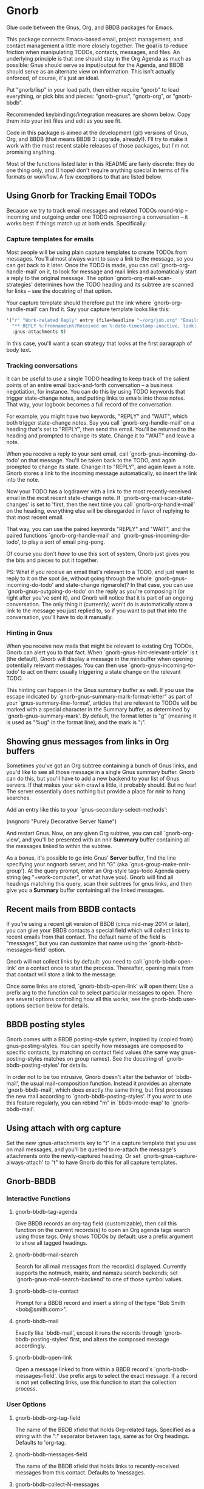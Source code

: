 * Gnorb

Glue code between the Gnus, Org, and BBDB packages for Emacs.

This package connects Emacs-based email, project management, and
contact management a little more closely together. The goal is to
reduce friction when manipulating TODOs, contacts, messages, and
files. An underlying principle is that one should stay in the Org
Agenda as much as possible: Gnus should serve as input/output for the
Agenda, and BBDB should serve as an alternate view on information.
This isn't actually enforced, of course, it's just an ideal.

Put "gnorb/lisp" in your load path, then either require "gnorb" to
load everything, or pick bits and pieces: "gnorb-gnus", "gnorb-org",
or "gnorb-bbdb".

Recommended keybindings/integration measures are shown below. Copy
them into your init files and edit as you see fit.

Code in this package is aimed at the development (git) versions of
Gnus, Org, and BBDB (that means BBDB 3: upgrade, already!). I'll try
to make it work with the most recent stable releases of those
packages, but I'm not promising anything.

Most of the functions listed later in this README are fairly discrete:
they do one thing only, and (I hope) don't require anything special in
terms of file formats or workflow. A few exceptions to that are listed
below.
** Using Gnorb for Tracking Email TODOs
Because we try to track email messages and related TODOs round-trip --
incoming and outgoing under one TODO representing a conversation -- it
works best if things match up at both ends. Specifically:
*** Capture templates for emails
Most people will be using plain capture templates to create TODOs from
messages. You'll almost always want to save a link to the message, so
you can get back to it later. Once the TODO is made, you can call
`gnorb-org-handle-mail' on it, to look for message and mail links and
automatically start a reply to the original message. The option
`gnorb-org-mail-scan-strategies' determines how the TODO heading and
its subtree are scanned for links -- see the docstring of that option.

Your capture template should therefore put the link where
`gnorb-org-handle-mail' can find it. Say your capture template looks
like this:

#+BEGIN_SRC emacs-lisp
  '("r" "Work-related Reply" entry (file+headline "~/org/job.org" "Emails")
    "** REPLY %:fromname\n%?Received on %:date-timestamp-inactive, link: %a"
    :gnus-attachments t)

#+END_SRC

In this case, you'll want a scan strategy that looks at the first
paragraph of body text.

*** Tracking conversations
It can be useful to use a single TODO heading to keep track of the
salient points of an entire email back-and-forth conversation -- a
business negotiation, for instance. You can do this by using TODO
keywords that trigger state-change notes, and putting links to emails
into those notes. That way, your logbook becomes a full record of the
conversation.

For example, you might have two keywords, "REPLY" and "WAIT", which
both trigger state-change notes. Say you call `gnorb-org-handle-mail'
on a heading that's set to "REPLY", then send the email. You'll be
returned to the heading and prompted to change its state. Change it to
"WAIT" and leave a note.

When you receive a reply to your sent email, call
`gnorb-gnus-incoming-do-todo' on that message. You'll be taken back to
the TODO, and again prompted to change its state. Change it to
"REPLY", and again leave a note. Gnorb stores a link to the incoming
message automatically, so insert the link into the note.

Now your TODO has a logdrawer with a link to the most
recently-received email in the most recent state-change note. If
`gnorb-org-mail-scan-state-changes' is set to 'first, then the next
time you call `gnorb-org-handle-mail' on the heading, everything else
will be disregarded in favor of replying to that most recent email.

That way, you can use the paired keywords "REPLY" and "WAIT", and the
paired functions `gnorb-org-handle-mail' and
`gnorb-gnus-incoming-do-todo', to play a sort of email ping-pong.

Of course you don't /have/ to use this sort of system, Gnorb just
gives you the bits and pieces to put it together.

PS: What if you receive an email that's relevant to a TODO, and just
want to reply to it on the spot (ie, without going through the whole
`gnorb-gnus-incoming-do-todo' and state-change rigmarole)? In that
case, you can use `gnorb-gnus-outgoing-do-todo' on the reply as you're
composing it (or right after you've sent it), and Gnorb will notice
that it is part of an ongoing conversation. The only thing it
(currently) won't do is automatically store a link to the message you
just replied to, so if you want to put that into the conversation,
you'll have to do it manually.
*** Hinting in Gnus
When you receive new mails that might be relevant to existing Org
TODOs, Gnorb can alert you to that fact. When
`gnorb-gnus-hint-relevant-article' is t (the default), Gnorb will
display a message in the minibuffer when opening potentially relevant
messages. You can then use `gnorb-gnus-incoming-to-todo' to act on
them: usually triggering a state change on the relevant TODO.

This hinting can happen in the Gnus summary buffer as well. If you use
the escape indicated by `gnorb-gnus-summary-mark-format-letter" as
part of your `gnus-summary-line-format', articles that are relevant to
TODOs will be marked with a special character in the Summary buffer,
as determined by `gnorb-gnus-summary-mark'. By default, the format
letter is "g" (meaning it is used as "%ug" in the format line), and
the mark is "¡".
** Showing gnus messages from links in Org buffers
Sometimes you've got an Org subtree containing a bunch of Gnus links,
and you'd like to see all those message in a single Gnus summary
buffer. Gnorb can do this, but you'll have to add a new backend to
your list of Gnus servers. If that makes your skin crawl a little, it
probably should. But no fear! The server essentially does nothing but
provide a place for nnir to hang searches.

Add an entry like this to your `gnus-secondary-select-methods':

(nngnorb "Purely Decorative Server Name")

And restart Gnus. Now, on any given Org subtree, you can call
`gnorb-org-view', and you'll be presented with an nnir *Summary*
buffer containing all the messages linked to within the subtree.

As a bonus, it's possible to go into Gnus' *Server* buffer, find the
line specifying your nngnorb server, and hit "G" (aka
`gnus-group-make-nnir-group'). At the query prompt, enter an Org-style
tags-todo Agenda query string (eg "+work-computer", or what have you).
Gnorb will find all headings matching this query, scan their subtrees
for gnus links, and then give you a *Summary* buffer containing all
the linked messages.
** Recent mails from BBDB contacts
If you're using a recent git version of BBDB (circa mid-may 2014 or
later), you can give your BBDB contacts a special field which will
collect links to recent emails from that contact. The default name of
the field is "messages", but you can customize that name using the
`gnorb-bbdb-messages-field' option.

Gnorb will not collect links by default: you need to call
`gnorb-bbdb-open-link' on a contact once to start the process.
Thereafter, opening mails from that contact will store a link to the
message.

Once some links are stored, `gnorb-bbdb-open-link' will open them: Use
a prefix arg to the function call to select particular messages to
open. There are several options controlling how all this works; see
the gnorb-bbdb user-options section below for details.
** BBDB posting styles
Gnorb comes with a BBDB posting-style system, inspired by (copied
from) gnus-posting-styles. You can specify how messages are composed
to specific contacts, by matching on contact field values (the same
way gnus-posting-styles matches on group names). See the docstring of
`gnorb-bbdb-posting-styles' for details.

In order not to be too intrusive, Gnorb doesn't alter the behavior of
`bbdb-mail', the usual mail-composition function. Instead it provides
an alternate `gnorb-bbdb-mail', which does exactly the same thing, but
first processes the new mail according to `gnorb-bbdb-posting-styles'.
If you want to use this feature regularly, you can rebind "m" in
`bbdb-mode-map' to `gnorb-bbdb-mail'.
** Using attach with org capture
Set the new :gnus-attachments key to "t" in a capture template that
you use on mail messages, and you'll be queried to re-attach the
message's attachments onto the newly-captured heading. Or set
`gnorb-gnus-capture-always-attach' to "t" to have Gnorb do this for
all capture templates.
** Gnorb-BBDB
*** Interactive Functions
**** gnorb-bbdb-tag-agenda
Give BBDB records an org-tag field (customizable), then call this
function on the current records(s) to open an Org agenda tags search
using those tags. Only shows TODOs by default: use a prefix argument
to show all tagged headings.
**** gnorb-bbdb-mail-search
Search for all mail messages from the record(s) displayed. Currently
supports the notmuch, mairix, and namazu search backends; set
`gnorb-gnus-mail-search-backend' to one of those symbol values.
**** gnorb-bbdb-cite-contact
Prompt for a BBDB record and insert a string of the type "Bob Smith
<bob@smith.com>".
**** gnorb-bbdb-mail
Exactly like `bbdb-mail', except it runs the records through
`gnorb-bbdb-posting-styles' first, and alters the composed message
accordingly.
**** gnorb-bbdb-open-link
Open a message linked to from within a BBDB record's
`gnorb-bbdb-messages-field'. Use prefix args to select the exact
message. If a record is not yet collecting links, use this function to
start the collection process.
*** User Options
**** gnorb-bbdb-org-tag-field
The name of the BBDB xfield that holds Org-related tags. Specified as
a string with the ":" separator between tags, same as for Org
headings. Defaults to 'org-tag.
**** gnorb-bbdb-messages-field
The name of the BBDB xfield that holds links to recently-received
messages from this contact. Defaults to 'messages.
**** gnorb-bbdb-collect-N-messages
Collect at most this many links to messages from this contact.
Defaults to 5.
**** gnorb-bbdb-define-recent
What does "recently-received" mean? Possible values are 'seen and
'received. When set to 'seen, the most recently-opened messages are
collected. When set to 'received, the most recently-received (by Date
header) messages are collected. Defaults to 'seen.
**** gnorb-bbdb-message-link-format-multi
How is a single message's link formatted in the multi-line BBDB layout
format? Defaults to "%:count. %D: %:subject" (see the docstring for
details).
**** gnorb-bbdb-message-link-format-one
How is a single message's link formatted in the one-line BBDB layout
format? Defaults to nil (see the docstring for details).
**** gnorb-bbdb-posting-styles
Styles to use for influencing the format of mails composed to the BBDB
record(s) under point (see the docstring for details).
*** Suggested Keybindings
#+BEGIN_SRC emacs-lisp
  (eval-after-load "gnorb-bbdb"
    '(progn
       (define-key bbdb-mode-map (kbd "O") 'gnorb-bbdb-tag-agenda)
       (define-key bbdb-mode-map (kbd "S") 'gnorb-bbdb-mail-search)
       (define-key bbdb-mode-map (kbd "m") 'gnorb-bbdb-mail)
       (define-key bbdb-mode-map (kbd "l") 'gnorb-bbdb-open-link)
       (global-set-key (kbd "C-c C") 'gnorb-bbdb-cite-contact)))
#+END_SRC
** Gnorb-Org
*** Functions
**** gnorb-org-contact-link
Prompt for a BBDB record and insert a link to that record at
point.
**** gnorb-org-handle-mail
This function does its best to interpret the heading under point as an
email action.

If the heading text contains a link to a Gnus message then start a
reply to that message, otherwise start composing a new message. If the
heading contains mailto links or BBDB links, put those addresses in
the "To" field of the new message (or reply). If the heading has
org-attach'ed attachments, prompt to attach them to the outgoing
message.

When the message is sent, return to the original Org buffer. If the
heading's TODO keyword is a member of `gnorb-org-mail-todos' (by
default, "MAIL" and "REPLY"), then call `org-agenda-todo' and prompt
to mark the TODO as done. Set that option to nil to prompt for all
TODO keywords.

This works best with a matching capture template: the template stores
a link to the message under point within the headline text, and this
command replies to that message in a DWIM style.

**** gnorb-org-email-subtree
Call on a Org subtree to export the subtree as either text or a file.
Then compose a message with the text in the message body, or the file
attached to the message. See the `gnorb-org-email-subtree-*' user
options for influencing this process.

There's a little overlap with org-mime, but this function allows for
exporting the subtree as a file, and does not compose a MIME-multipart
HTML message. I may look into integrating it a bit with org-mime
later.

This function also overlaps with `gnorb-org-handle-mail'. The only
difference is that it will first prompt to export the subtree of the
heading under point. After that, it behaves much like
`gnorb-org-handle-mail'.

Use `gnorb-org-handle-mail' when the primary purpose of the heading is
as a TODO reminding you to send or reply to an email. Any text under
the heading will be disregarded.

Use `gnorb-org-email-subtree' when the primary purpose of the heading
is the text (or tables or lists or...) of its subtree, and you just
happen to want to email that content to someone.

**** gnorb-org-popup-bbdb
Pop up a BBDB buffer relevant to the current Org display. This works
differently depending on whether you're in the Agenda, or in a regular
Org file.

In an Agenda buffer currently displaying an `org-tags-view' search (ie
called with the "m" or "M" keys), it will look through your BBDB
database and pop up a BBDB buffer displaying all records that match
the current tags search.

In a regular file, it will look at the heading under point for bbdb:
links, and pop up a BBDB buffer showing those records.
**** gnorb-org-view
If you've got a 'nngnorb backend installed in your gnus select
methods, you can use this function on a subtree to scan it for gnus
links and open all linked messages in a nnir summary buffer.
*** User Options
**** gnorb-org-mail-scan-strategies
This option provides various strategies for how the
`gnorb-org-handle-mail' and `gnorb-org-email-subtree' functions act on
links within the subtree at point. Three different options are
provided, for flexibility -- see the docstring for details.
**** gnorb-org-capture-collect-link-p
When this is set to t, the capture process will always store a link to
the Gnus message or BBDB record under point, even when the link isn't
part of the capture template. It can then be added to the captured
heading with org-insert-link, as usual.
**** gnorb-org-agenda-popup-bbdb
Set to t to automatically pop up the BBDB buffer displaying records
corresponding to the Org Agenda tags search underway. If this is nil
you can always do it manually with the command of the same name.
**** gnorb-org-bbdb-popup-layout
Controls the layout of the Agenda-related BBDB popup, takes the same
values as bbdb-pop-up-layout.
*** Suggested Keybindings
#+BEGIN_SRC emacs-lisp
  (eval-after-load "gnorb-org"
    '(progn
       (org-defkey org-mode-map (kbd "C-c C") 'gnorb-org-contact-link)
       (org-defkey org-mode-map (kbd "C-c H") 'gnorb-org-handle-mail)
       (org-defkey org-mode-map (kbd "C-c e") 'gnorb-org-view)
       (org-defkey org-mode-map (kbd "C-c E") 'gnorb-org-email-subtree)
       (org-defkey org-mode-map (kbd "C-c V") 'gnorb-org-popup-bbdb)
       (setq gnorb-org-agenda-popup-bbdb t)
       (eval-after-load "org-agenda"
         '(progn (org-defkey org-agenda-mode-map (kbd "H") 'gnorb-org-handle-mail)
                 (org-defkey org-agenda-mode-map (kbd "V") 'gnorb-org-popup-bbdb)))))
#+END_SRC
** Gnorb-Gnus
*** Functions
**** gnorb-gnus-article-org-attach
When called on an email with attached files, prompt for an Org heading
and attach the files to that heading using org-attach.
**** gnorb-gnus-incoming-do-todo
Call on an incoming message that should trigger a state change or a
note on an existing TODO. You'll be asked to locate the appropriate
TODO, and the action will depend in part on the value of
`gnorb-gnus-message-trigger-default', which see. If the incoming
message refers to messages that are already tracked in a conversation,
Gnorb will prompt you with the relevant TODO.
**** gnorb-gnus-outgoing-do-todo
Call this while composing a new message (ie in message-mode), or
immediately after sending a message. If the message is a new one (ie
it's not part of an email conversation that's already being tracked) a
new TODO will be made from it. This is handy when you need to make
sure you get a response, for instance. New TODOs are created using the
capture process, and you'll need to specify a capture template to use
for outgoing messages: see `gnorb-gnus-new-todo-capture-key'.

If you call this on a message that's part of an already-tracked
conversation, you'll be prompted to change TODO state or leave a note
on that conversation.
*** User Options
**** gnorb-gnus-mail-search-backend
Specifies the search backend that you use for searching mails.
Currently supports notmuch, mairix, and namazu: set this option to one
of those symbols.
**** gnorb-gnus-capture-always-attach
Treat all capture templates as if they had the :gnus-attachments key
set to "t". This only has any effect if you're capturing from a Gnus
summary or article buffer.
**** gnorb-trigger-todo-default
Set to either 'note or 'todo to tell `gnorb-gnus-incoming-do-todo'
what to do by default. You can reach the non-default behavior by
calling that function with a prefix argument. Alternately, set to
'prompt to always prompt for the appropriate action.
**** gnorb-gnus-trigger-refile-targets
If you use `gnorb-gnus-incoming-do-todo' on an incoming message, Gnorb
will try to locate a TODO heading that's relevant to that message. If
it can't, it will prompt you for one, using the refile interface. This
option will be used as the value of `org-refile-targets' during that
process: see the docstring of `org-refile-targets' for the appropriate
syntax.
**** gnorb-gnus-new-todo-capture-key
Set this to a single-character string pointing at an Org capture
template to use when creating TODOs from outgoing messages. The
template is a regular capture template, with a few exceptions. If Gnus
helps you archive outgoing messages (ie you have
`gnus-message-archive-group' set to something, and your outgoing
messages have a "Fcc" header), a link to that message will be made,
and you'll be able to use all the escapes related to gnus messages. If
you don't archive outgoing messages, you'll still be able to use the
%:subject, %:to, %:toname, %:toaddress, and %:date escapes in the
capture template.
**** gnorb-gnus-hint-relevant-article
Set to "t" (the default) to have Gnorb give you a hint in the
minibuffer when opening messages that might be relevant to existing
Org TODOs.
**** gnorb-gnus-summary-mark-format-letter
The formatting letter to use as part of your
`gnus-summary-line-format', to indicate messages which might be
relevant to Org TODOs. Defaults to "g", meaning it should be used as
"%ug" in the format line.
**** gnorb-gnus-summary-mark
The mark used to indicate relevant messages in the Summary buffer,
when `gnorb-gnus-summary-mark-format-letter' is present in the format
line. Defaults to "¡".
*** Suggested Keybindings
#+BEGIN_SRC emacs-lisp
  (eval-after-load "gnorb-gnus"
    '(progn
       (define-key gnus-summary-mime-map "a" 'gnorb-gnus-article-org-attach)
       (define-key gnus-summary-mode-map (kbd "C-c t") 'gnorb-gnus-incoming-do-todo)
       (push '("attach to org heading" . gnorb-gnus-mime-org-attach)
             gnus-mime-action-alist)
       ;; The only way to add mime button command keys is by redefining
       ;; gnus-mime-button-map, possibly not ideal. Ideal would be a
       ;; setter function in gnus itself.
       (push '(gnorb-gnus-mime-org-attach "a" "Attach to Org heading")
             gnus-mime-button-commands)
       (setq gnus-mime-button-map
             (let ((map (make-sparse-keymap)))
               (define-key map gnus-mouse-2 'gnus-article-push-button)
               (define-key map gnus-down-mouse-3 'gnus-mime-button-menu)
               (dolist (c gnus-mime-button-commands)
                 (define-key map (cadr c) (car c)))
               map))))

  (eval-after-load "message"
    '(progn
       (define-key message-mode-map (kbd "C-c t") 'gnorb-gnus-outgoing-do-todo)))
#+END_SRC
** Wishlist/TODO
- Support adding X-Org-Id headers to Gnus messages, which point at
  relevant Org headings (possibly not really useful).
- Provide a command that, when in the Org Agenda, does an email search
  for messages received in the visible date span, or day under point,
  etc. Make it work in the calendar, as well?
- Look into message tagging in Gnus -- what are the options? Is it
  possible to search for tagged messages when we do an Org agenda tag
  search?
- Consider merging `gnorb-org-handle-mail' and
  `gnorb-org-email-subtree' altogether.
